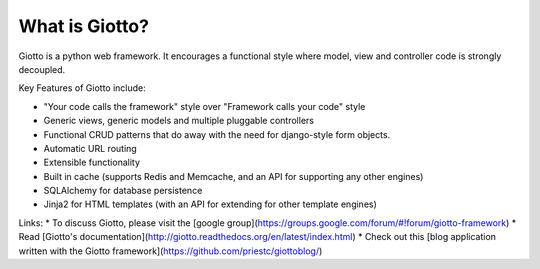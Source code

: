 What is Giotto?
===============

Giotto is a python web framework. It encourages a functional style where model, view and controller code is strongly decoupled.

Key Features of Giotto include:

* "Your code calls the framework" style over "Framework calls your code" style
* Generic views, generic models and multiple pluggable controllers
* Functional CRUD patterns that do away with the need for django-style form objects.
* Automatic URL routing
* Extensible functionality
* Built in cache (supports Redis and Memcache, and an API for supporting any other engines)
* SQLAlchemy for database persistence
* Jinja2 for HTML templates (with an API for extending for other template engines)

Links:
* To discuss Giotto, please visit the [google group](https://groups.google.com/forum/#!forum/giotto-framework)
* Read [Giotto's documentation](http://giotto.readthedocs.org/en/latest/index.html)
* Check out this [blog application written with the Giotto framework](https://github.com/priestc/giottoblog/)